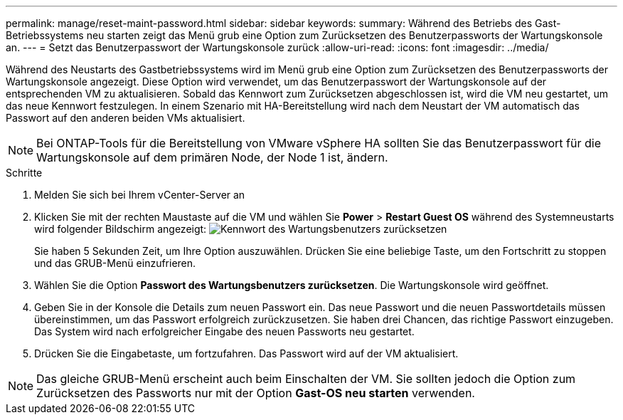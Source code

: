---
permalink: manage/reset-maint-password.html 
sidebar: sidebar 
keywords:  
summary: Während des Betriebs des Gast-Betriebssystems neu starten zeigt das Menü grub eine Option zum Zurücksetzen des Benutzerpassworts der Wartungskonsole an. 
---
= Setzt das Benutzerpasswort der Wartungskonsole zurück
:allow-uri-read: 
:icons: font
:imagesdir: ../media/


[role="lead"]
Während des Neustarts des Gastbetriebssystems wird im Menü grub eine Option zum Zurücksetzen des Benutzerpassworts der Wartungskonsole angezeigt. Diese Option wird verwendet, um das Benutzerpasswort der Wartungskonsole auf der entsprechenden VM zu aktualisieren. Sobald das Kennwort zum Zurücksetzen abgeschlossen ist, wird die VM neu gestartet, um das neue Kennwort festzulegen. In einem Szenario mit HA-Bereitstellung wird nach dem Neustart der VM automatisch das Passwort auf den anderen beiden VMs aktualisiert.


NOTE: Bei ONTAP-Tools für die Bereitstellung von VMware vSphere HA sollten Sie das Benutzerpasswort für die Wartungskonsole auf dem primären Node, der Node 1 ist, ändern.

.Schritte
. Melden Sie sich bei Ihrem vCenter-Server an
. Klicken Sie mit der rechten Maustaste auf die VM und wählen Sie *Power* > *Restart Guest OS* während des Systemneustarts wird folgender Bildschirm angezeigt: image:../media/maint-console-password.png["Kennwort des Wartungsbenutzers zurücksetzen"]
+
Sie haben 5 Sekunden Zeit, um Ihre Option auszuwählen. Drücken Sie eine beliebige Taste, um den Fortschritt zu stoppen und das GRUB-Menü einzufrieren.

. Wählen Sie die Option *Passwort des Wartungsbenutzers zurücksetzen*. Die Wartungskonsole wird geöffnet.
. Geben Sie in der Konsole die Details zum neuen Passwort ein. Das neue Passwort und die neuen Passwortdetails müssen übereinstimmen, um das Passwort erfolgreich zurückzusetzen. Sie haben drei Chancen, das richtige Passwort einzugeben. Das System wird nach erfolgreicher Eingabe des neuen Passworts neu gestartet.
. Drücken Sie die Eingabetaste, um fortzufahren. Das Passwort wird auf der VM aktualisiert.



NOTE: Das gleiche GRUB-Menü erscheint auch beim Einschalten der VM. Sie sollten jedoch die Option zum Zurücksetzen des Passworts nur mit der Option *Gast-OS neu starten* verwenden.
